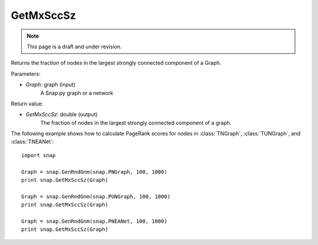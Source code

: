 GetMxSccSz
'''''''''''
.. note::

    This page is a draft and under revision.


.. function:: GetMxSccSz(Graph)

Returns the fraction of nodes in the largest strongly connected component of a Graph.

Parameters:

- *Graph*: graph (input)
    A Snap.py graph or a network

Return value:

- *GetMxSccSz*: double (output)
    The fraction of nodes in the largest strongly connected component of a graph.

The following example shows how to calculate PageRank scores for nodes in
:class:`TNGraph`, :class:`TUNGraph`, and :class:`TNEANet`::

    import snap

    Graph = snap.GenRndGnm(snap.PNGraph, 100, 1000)
    print snap.GetMxSccSz(Graph)

    Graph = snap.GenRndGnm(snap.PUNGraph, 100, 1000)
    print snap.GetMxSccSz(Graph)

    Graph = snap.GenRndGnm(snap.PNEANet, 100, 1000)
    print snap.GetMxSccSz(Graph)
